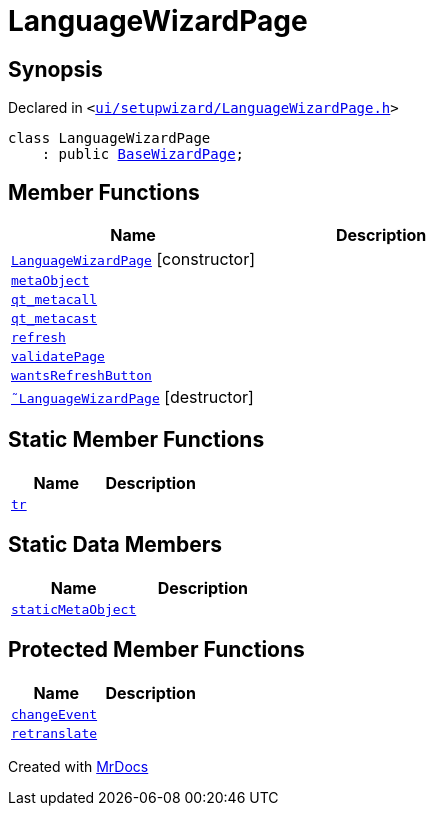 [#LanguageWizardPage]
= LanguageWizardPage
:relfileprefix: 
:mrdocs:


== Synopsis

Declared in `&lt;https://github.com/PrismLauncher/PrismLauncher/blob/develop/launcher/ui/setupwizard/LanguageWizardPage.h#L7[ui&sol;setupwizard&sol;LanguageWizardPage&period;h]&gt;`

[source,cpp,subs="verbatim,replacements,macros,-callouts"]
----
class LanguageWizardPage
    : public xref:BaseWizardPage.adoc[BaseWizardPage];
----

== Member Functions
[cols=2]
|===
| Name | Description 

| xref:LanguageWizardPage/2constructor.adoc[`LanguageWizardPage`]         [.small]#[constructor]#
| 

| xref:LanguageWizardPage/metaObject.adoc[`metaObject`] 
| 

| xref:LanguageWizardPage/qt_metacall.adoc[`qt&lowbar;metacall`] 
| 

| xref:LanguageWizardPage/qt_metacast.adoc[`qt&lowbar;metacast`] 
| 

| xref:BaseWizardPage/refresh.adoc[`refresh`] 
| 
| xref:LanguageWizardPage/validatePage.adoc[`validatePage`] 
| 

| xref:BaseWizardPage/wantsRefreshButton.adoc[`wantsRefreshButton`] 
| 
| xref:LanguageWizardPage/2destructor.adoc[`&tilde;LanguageWizardPage`] [.small]#[destructor]#
| 

|===
== Static Member Functions
[cols=2]
|===
| Name | Description 

| xref:LanguageWizardPage/tr.adoc[`tr`] 
| 

|===
== Static Data Members
[cols=2]
|===
| Name | Description 

| xref:LanguageWizardPage/staticMetaObject.adoc[`staticMetaObject`] 
| 

|===

== Protected Member Functions
[cols=2]
|===
| Name | Description 

| xref:BaseWizardPage/changeEvent.adoc[`changeEvent`] 
| 

| xref:BaseWizardPage/retranslate.adoc[`retranslate`] 
| 
|===




[.small]#Created with https://www.mrdocs.com[MrDocs]#
